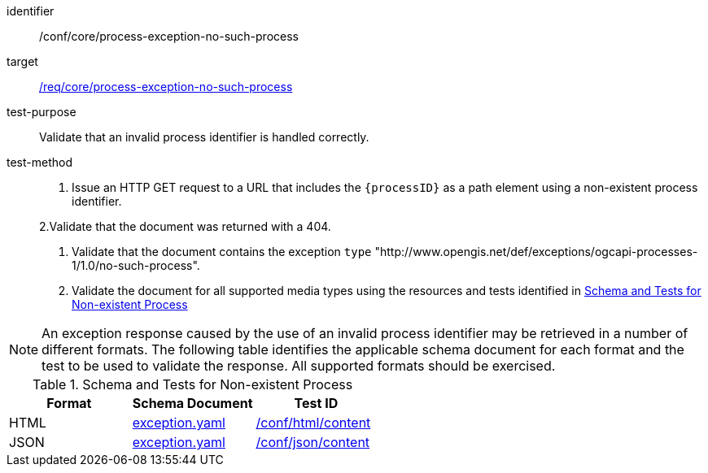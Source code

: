 [[ats_core_process-exception-no-such-process]]

[abstract_test]
====
[%metadata]
identifier:: /conf/core/process-exception-no-such-process
target:: <<req_core_process-exception-no-such-process,/req/core/process-exception-no-such-process>>
test-purpose:: Validate that an invalid process identifier is handled correctly.
test-method::
+
--
1. Issue an HTTP GET request to a URL that includes the `{processID}` as a path element using a non-existent process identifier.

2.Validate that the document was returned with a 404.

3. Validate that the document contains the exception `type` "http://www.opengis.net/def/exceptions/ogcapi-processes-1/1.0/no-such-process".

4. Validate the document for all supported media types using the resources and tests identified in <<no-such-process>>
--
====

NOTE: An exception response caused by the use of an invalid process identifier may be retrieved in a number of different formats. The following table identifies the applicable schema document for each format and the test to be used to validate the response. All supported formats should be exercised.

[[no-such-process]]
.Schema and Tests for Non-existent Process
[cols="3",options="header"]
|===
|Format |Schema Document |Test ID
|HTML |link:http://schemas.opengis.net/ogcapi/processes/part1/1.0/openapi/schemas/exception.yaml[exception.yaml] |<<ats_html_content,/conf/html/content>>
|JSON |link:http://schemas.opengis.net/ogcapi/processes/part1/1.0/openapi/schemas/exception.yaml[exception.yaml] |<<ats_json_content,/conf/json/content>>
|===
